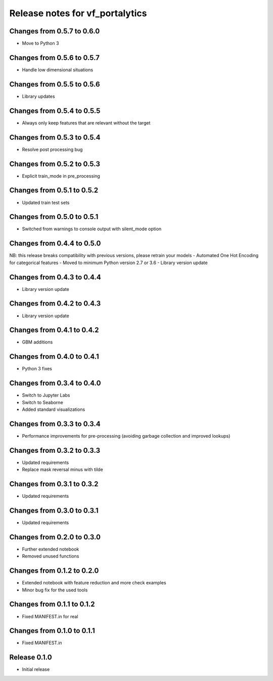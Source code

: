 ========================
Release notes for vf_portalytics
========================

Changes from 0.5.7 to 0.6.0
=======================
- Move to Python 3

Changes from 0.5.6 to 0.5.7
=======================
- Handle low dimensional situations


Changes from 0.5.5 to 0.5.6
=======================
- Library updates


Changes from 0.5.4 to 0.5.5
=======================
- Always only keep features that are relevant without the target


Changes from 0.5.3 to 0.5.4
=======================
- Resolve post processing bug


Changes from 0.5.2 to 0.5.3
=======================
- Explicit train_mode in pre_processing


Changes from 0.5.1 to 0.5.2
=======================
- Updated train test sets


Changes from 0.5.0 to 0.5.1
=======================
- Switched from warnings to console output with silent_mode option


Changes from 0.4.4 to 0.5.0
=======================
NB: this release breaks compatibility with previous versions, please retrain your models
- Automated One Hot Encoding for categorical features
- Moved to minimum Python version 2.7 or 3.6
- Library version update


Changes from 0.4.3 to 0.4.4
=======================
- Library version update


Changes from 0.4.2 to 0.4.3
=======================
- Library version update


Changes from 0.4.1 to 0.4.2
=======================
- GBM additions


Changes from 0.4.0 to 0.4.1
=======================
- Python 3 fixes


Changes from 0.3.4 to 0.4.0
=======================
- Switch to Jupyter Labs
- Switch to Seaborne
- Added standard visualizations


Changes from 0.3.3 to 0.3.4
=======================
- Performance improvements for pre-processing (avoiding garbage collection and improved lookups)


Changes from 0.3.2 to 0.3.3
=======================
- Updated requirements
- Replace mask reversal minus with tilde


Changes from 0.3.1 to 0.3.2
=======================
- Updated requirements


Changes from 0.3.0 to 0.3.1
=======================
- Updated requirements


Changes from 0.2.0 to 0.3.0
=======================
- Further extended notebook
- Removed unused functions


Changes from 0.1.2 to 0.2.0
=======================
- Extended notebook with feature reduction and more check examples
- Minor bug fix for the used tools


Changes from 0.1.1 to 0.1.2
=======================
- Fixed MANIFEST.in for real


Changes from 0.1.0 to 0.1.1
=======================
- Fixed MANIFEST.in


Release  0.1.0
=======================
- Initial release


.. Local Variables:
.. mode: rst
.. coding: utf-8
.. fill-column: 72
.. End:
